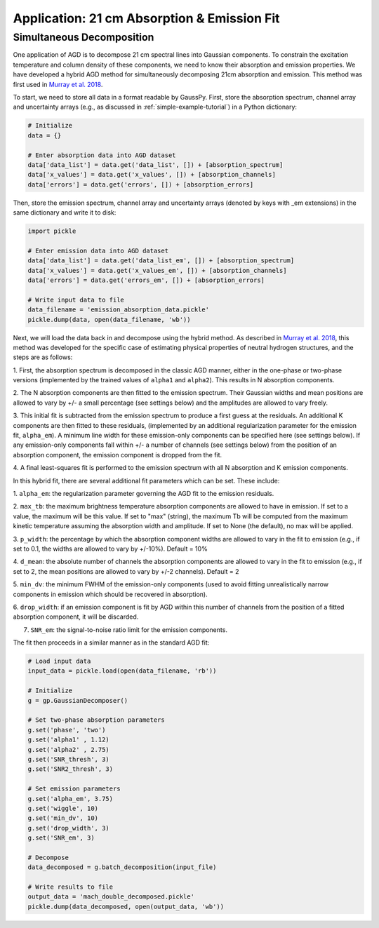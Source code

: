 .. _hybrid-example-tutorial:

============================================
Application: 21 cm Absorption & Emission Fit
============================================

Simultaneous Decomposition
--------------------------

One application of AGD is to decompose 21 cm spectral lines into Gaussian
components. To constrain the excitation temperature and column density of these
components, we need to know their absorption and emission properties. We have
developed a hybrid AGD method for simultaneously decomposing 21cm absorption
and emission. This method was first used in `Murray et al. 2018
<https://ui.adsabs.harvard.edu/abs/2018ApJS..238...14M/abstract>`_.

To start, we need to store all data in a format readable by GaussPy. First,
store the absorption spectrum, channel array and uncertainty arrays
(e.g., as discussed in :ref:`simple-example-tutorial`) in a Python dictionary:

.. code-block:: python

    # Initialize
    data = {}

    # Enter absorption data into AGD dataset
    data['data_list'] = data.get('data_list', []) + [absorption_spectrum]
    data['x_values'] = data.get('x_values', []) + [absorption_channels]
    data['errors'] = data.get('errors', []) + [absorption_errors]

Then, store the emission spectrum, channel array and uncertainty arrays (denoted
by keys with _em extensions) in the same dictionary and write it to disk:

.. code-block:: python

    import pickle

    # Enter emission data into AGD dataset
    data['data_list'] = data.get('data_list_em', []) + [absorption_spectrum]
    data['x_values'] = data.get('x_values_em', []) + [absorption_channels]
    data['errors'] = data.get('errors_em', []) + [absorption_errors]

    # Write input data to file
    data_filename = 'emission_absorption_data.pickle'
    pickle.dump(data, open(data_filename, 'wb'))

Next, we will load the data back in and decompose using the hybrid method. As
described in `Murray et al. 2018
<https://ui.adsabs.harvard.edu/abs/2018ApJS..238...14M/abstract>`_, this method
was developed for the specific case of estimating physical properties of
neutral hydrogen structures, and the steps are as follows:

1. First, the absorption spectrum is decomposed in the classic AGD manner, either
in the one-phase or two-phase versions (implemented by the trained values of
``alpha1`` and ``alpha2``). This results in N absorption components.

2. The N absorption components are then fitted to the emission spectrum. Their
Gaussian widths and mean positions are allowed to vary by +/- a small percentage (see
settings below) and the amplitudes are allowed to vary freely.

3. This initial fit is subtracted from the emission spectrum to produce a first
guess at the residuals. An additional K components are then fitted to these residuals,
(implemented by an additional regularization parameter for the emission fit, ``alpha_em``).
A minimum line width for these emission-only components can be specified here (see
settings below).
If any emission-only components fall within +/- a number of channels (see settings below)
from the position of an absorption component, the emission component is dropped from the fit.

4. A final least-squares fit is performed to the emission spectrum with all N
absorption and K emission components.

In this hybrid fit, there are several additional fit parameters which can be set.
These include:

1. ``alpha_em``: the regularization parameter governing the AGD fit to the
emission residuals.

2. ``max_tb``: the maximum brightness temperature absorption components are
allowed to have in emission. If set to a value, the maximum will be this value.
If set to "max" (string), the maximum Tb will be computed from the maximum
kinetic temperature assuming the absorption width and amplitude. If set to None
(the default), no max will be applied.

3. ``p_width``: the percentage by which the absorption component widths
are allowed to vary in the fit to emission (e.g., if set to 0.1, the widths
are allowed to vary by +/-10%). Default = 10%

4. ``d_mean``: the absolute number of channels the absorption components are
allowed to vary in the fit to emission (e.g., if set to 2, the mean positions
are allowed to vary by +/-2 channels). Default = 2

5. ``min_dv``: the minimum FWHM of the emission-only components (used to avoid fitting
unrealistically narrow components in emission which should be recovered in absorption).

6. ``drop_width``: if an emission component is fit by AGD within this number of
channels from the position of a fitted absorption component, it will be discarded.

7. ``SNR_em``: the signal-to-noise ratio limit for the emission components.

The fit then proceeds in a similar manner as in the standard AGD fit:

.. code-block:: python

    # Load input data
    input_data = pickle.load(open(data_filename, 'rb'))

    # Initialize
    g = gp.GaussianDecomposer()

    # Set two-phase absorption parameters
    g.set('phase', 'two')
    g.set('alpha1' , 1.12)
    g.set('alpha2' , 2.75)
    g.set('SNR_thresh', 3)
    g.set('SNR2_thresh', 3)

    # Set emission parameters
    g.set('alpha_em', 3.75)
    g.set('wiggle', 10)
    g.set('min_dv', 10)
    g.set('drop_width', 3)
    g.set('SNR_em', 3)

    # Decompose
    data_decomposed = g.batch_decomposition(input_file)

    # Write results to file
    output_data = 'mach_double_decomposed.pickle'
    pickle.dump(data_decomposed, open(output_data, 'wb'))
